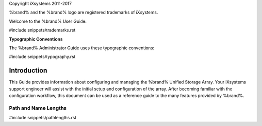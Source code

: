 Copyright iXsystems 2011-2017

%brand% and the %brand% logo are registered trademarks of iXsystems.


.. raw:: latex

   \par--TABLEOFCONTENTS--\par
   \pagestyle{frontmatter}
   \section*{Welcome}\addcontentsline{toc}{section}{Welcome}


Welcome to the %brand% User Guide.


#include snippets/trademarks.rst


.. raw:: latex

   \pagebreak
   \section*{Typographic Conventions}
   \addcontentsline{toc}{section}{Typographic Conventions}


**Typographic Conventions**

The %brand% Administrator Guide uses these typographic conventions:


#include snippets/typography.rst


.. raw:: latex

   \pagestyle{frontmatter}


Introduction
------------

This Guide provides information about configuring and managing the
%brand% Unified Storage Array. Your iXsystems support engineer will
assist with the initial setup and configuration of the array. After
becoming familiar with the configuration workflow, this document can
be used as a reference guide to the many features provided by %brand%.


.. index:: Path and Name Lengths
.. _Path and Name Lengths:

Path and Name Lengths
~~~~~~~~~~~~~~~~~~~~~

#include snippets/pathlengths.rst
